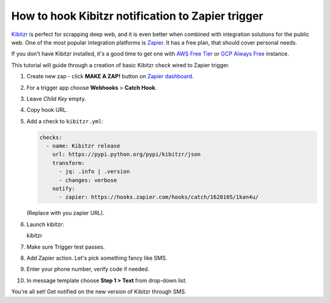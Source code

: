 .. _zapier:

==================================================
How to hook Kibitzr notification to Zapier trigger
==================================================

`Kibitzr <https://kibitzr.github.io/>`__ is perfect for scrapping deep
web, and it is even better when combined with integration solutions for
the public web. One of the most popular integration platforms is
`Zapier <https://zapier.com/>`__. It has a free plan, that should cover
personal needs.

If you don't have Kibitzr installed, it's a good time to get one with
`AWS Free Tier <https://kibitzr.readthedocs.io/en/latest/aws.html>`__ or
`GCP Always Free <https://kibitzr.readthedocs.io/en/latest/gcp.html>`__
instance.

This tutorial will guide through a creation of basic Kibitzr check wired
to Zapier trigger.

1. Create new zap - click **MAKE A ZAP!** button on
   `Zapier dashboard <https://zapier.com/app/dashboard>`__.

2. For a trigger app choose **Webhooks** > **Catch Hook**.

3. Leave *Child Key* empty.

4. Copy hook URL.

5. Add a check to ``kibitzr.yml``:

   .. code-block:: yaml

    checks:
      - name: Kibitzr release
        url: https://pypi.python.org/pypi/kibitzr/json
        transform:
          - jq: .info | .version
          - changes: verbose
        notify:
          - zapier: https://hooks.zapier.com/hooks/catch/1628105/1kan4u/

   (Replace with you zapier URL).

6.  Launch kibitzr::

    kibitzr

7.  Make sure Trigger test passes.

8.  Add Zapier action. Let's pick something fancy like SMS.

9.  Enter your phone number, verify code if needed.

10. In message template choose **Step 1 > Text** from drop-down list.

You're all set! Get notified on the new version of Kibitzr through SMS.

